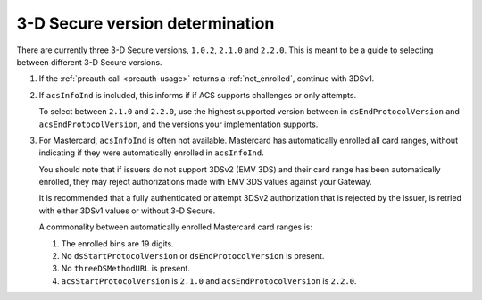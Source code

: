 .. _3ds_versioning:

3-D Secure version determination
================================

There are currently three 3-D Secure versions, ``1.0.2``, ``2.1.0`` and ``2.2.0``.
This is meant to be a guide to selecting between different 3-D Secure versions.

1. If the :ref:`preauth call <preauth-usage>` returns a :ref:`not_enrolled`, continue with 3DSv1.
2. If ``acsInfoInd`` is included, this informs if if ACS supports challenges or
   only attempts.

   To select between ``2.1.0`` and ``2.2.0``, use the highest supported version
   between in ``dsEndProtocolVersion`` and ``acsEndProtocolVersion``, and the
   versions your implementation supports.

3. For Mastercard, ``acsInfoInd`` is often not available. Mastercard has
   automatically enrolled all card ranges, without indicating if they were
   automatically enrolled in ``acsInfoInd``.

   You should note that if issuers do not support 3DSv2 (EMV 3DS) and their
   card range has been automatically enrolled, they may reject authorizations
   made with EMV 3DS values against your Gateway.

   It is recommended that a fully authenticated or attempt 3DSv2 authorization
   that is rejected by the issuer, is retried with either 3DSv1 values or
   without 3-D Secure.

   A commonality between automatically enrolled Mastercard card ranges is:

   1. The enrolled bins are 19 digits.
   2. No ``dsStartProtocolVersion`` or ``dsEndProtocolVersion`` is present.
   3. No ``threeDSMethodURL`` is present.
   4. ``acsStartProtocolVersion`` is ``2.1.0`` and ``acsEndProtocolVersion`` is ``2.2.0``.
